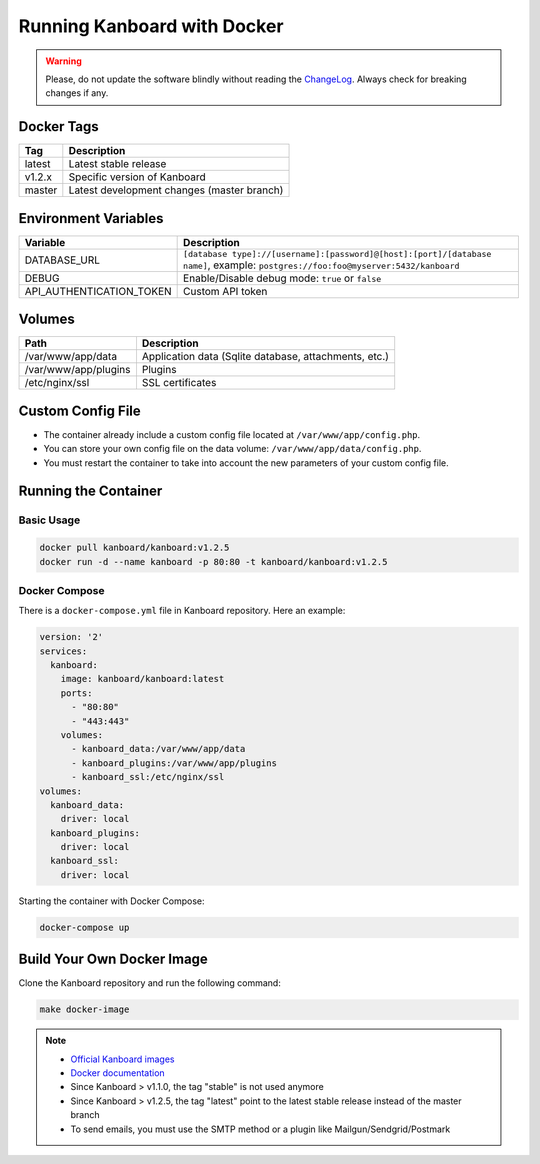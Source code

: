 Running Kanboard with Docker
============================

.. warning:: Please, do not update the software blindly without reading the `ChangeLog <https://github.com/kanboard/kanboard/blob/master/ChangeLog>`_.
             Always check for breaking changes if any.


Docker Tags
-----------

+--------------+-------------------------------------------------------+
| Tag          | Description                                           |
+==============+=======================================================+
| latest       | Latest stable release                                 |
+--------------+-------------------------------------------------------+
| v1.2.x       | Specific version of Kanboard                          |
+--------------+-------------------------------------------------------+
| master       | Latest development changes (master branch)            |
+--------------+-------------------------------------------------------+

Environment Variables
---------------------

+--------------------------+-----------------------------------------------------------------------------+
| Variable                 | Description                                                                 |
+==========================+=============================================================================+
| DATABASE\_URL            | ``[database type]://[username]:[password]@[host]:[port]/[database name]``,  |
|                          | example: ``postgres://foo:foo@myserver:5432/kanboard``                      |
+--------------------------+-----------------------------------------------------------------------------+
| DEBUG                    | Enable/Disable debug mode: ``true`` or ``false``                            |
+--------------------------+-----------------------------------------------------------------------------+
| API_AUTHENTICATION_TOKEN | Custom API token                                                            |
+--------------------------+-----------------------------------------------------------------------------+

Volumes
-------

+-------------------------+-------------------------------------------------------+
| Path                    | Description                                           |
+=========================+=======================================================+
| /var/www/app/data       | Application data (Sqlite database, attachments, etc.) |
+-------------------------+-------------------------------------------------------+
| /var/www/app/plugins    | Plugins                                               |
+-------------------------+-------------------------------------------------------+
| /etc/nginx/ssl          | SSL certificates                                      |
+-------------------------+-------------------------------------------------------+

Custom Config File
------------------

- The container already include a custom config file located at ``/var/www/app/config.php``.
- You can store your own config file on the data volume: ``/var/www/app/data/config.php``.
- You must restart the container to take into account the new parameters of your custom config file.

Running the Container
---------------------

Basic Usage
~~~~~~~~~~~

.. code:: bash

    docker pull kanboard/kanboard:v1.2.5
    docker run -d --name kanboard -p 80:80 -t kanboard/kanboard:v1.2.5

Docker Compose
~~~~~~~~~~~~~~

There is a ``docker-compose.yml`` file in Kanboard repository. Here an example:

.. code::

    version: '2'
    services:
      kanboard:
        image: kanboard/kanboard:latest
        ports:
          - "80:80"
          - "443:443"
        volumes:
          - kanboard_data:/var/www/app/data
          - kanboard_plugins:/var/www/app/plugins
          - kanboard_ssl:/etc/nginx/ssl
    volumes:
      kanboard_data:
        driver: local
      kanboard_plugins:
        driver: local
      kanboard_ssl:
        driver: local

Starting the container with Docker Compose:

.. code:: bash

    docker-compose up

Build Your Own Docker Image
---------------------------

Clone the Kanboard repository and run the following command:

.. code:: bash

    make docker-image

.. note::

    - `Official Kanboard images <https://hub.docker.com/r/kanboard/kanboard/>`__
    - `Docker documentation <https://docs.docker.com/>`__
    - Since Kanboard > v1.1.0, the tag "stable" is not used anymore
    - Since Kanboard > v1.2.5, the tag "latest" point to the latest stable release instead of the master branch
    - To send emails, you must use the SMTP method or a plugin like Mailgun/Sendgrid/Postmark
